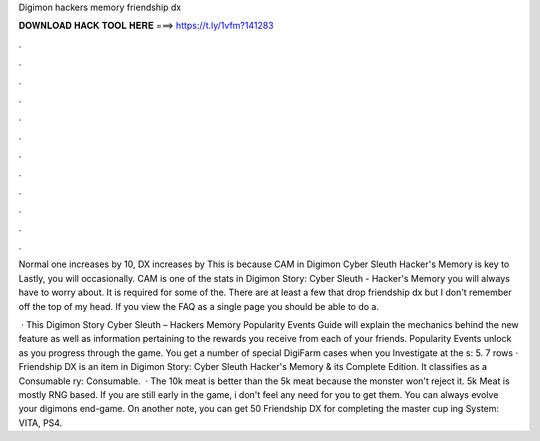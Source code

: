 Digimon hackers memory friendship dx



𝐃𝐎𝐖𝐍𝐋𝐎𝐀𝐃 𝐇𝐀𝐂𝐊 𝐓𝐎𝐎𝐋 𝐇𝐄𝐑𝐄 ===> https://t.ly/1vfm?141283



.



.



.



.



.



.



.



.



.



.



.



.

Normal one increases by 10, DX increases by This is because CAM in Digimon Cyber Sleuth Hacker's Memory is key to Lastly, you will occasionally. CAM is one of the stats in Digimon Story: Cyber Sleuth - Hacker's Memory you will always have to worry about. It is required for some of the. There are at least a few that drop friendship dx but I don't remember off the top of my head. If you view the FAQ as a single page you should be able to do a.

 · This Digimon Story Cyber Sleuth – Hackers Memory Popularity Events Guide will explain the mechanics behind the new feature as well as information pertaining to the rewards you receive from each of your friends. Popularity Events unlock as you progress through the game. You get a number of special DigiFarm cases when you Investigate at the s: 5. 7 rows · Friendship DX is an item in Digimon Story: Cyber Sleuth Hacker's Memory & its Complete Edition. It classifies as a Consumable ry: Consumable.  · The 10k meat is better than the 5k meat because the monster won't reject it. 5k Meat is mostly RNG based. If you are still early in the game, i don't feel any need for you to get them. You can always evolve your digimons end-game. On another note, you can get 50 Friendship DX for completing the master cup ing System: VITA, PS4.
